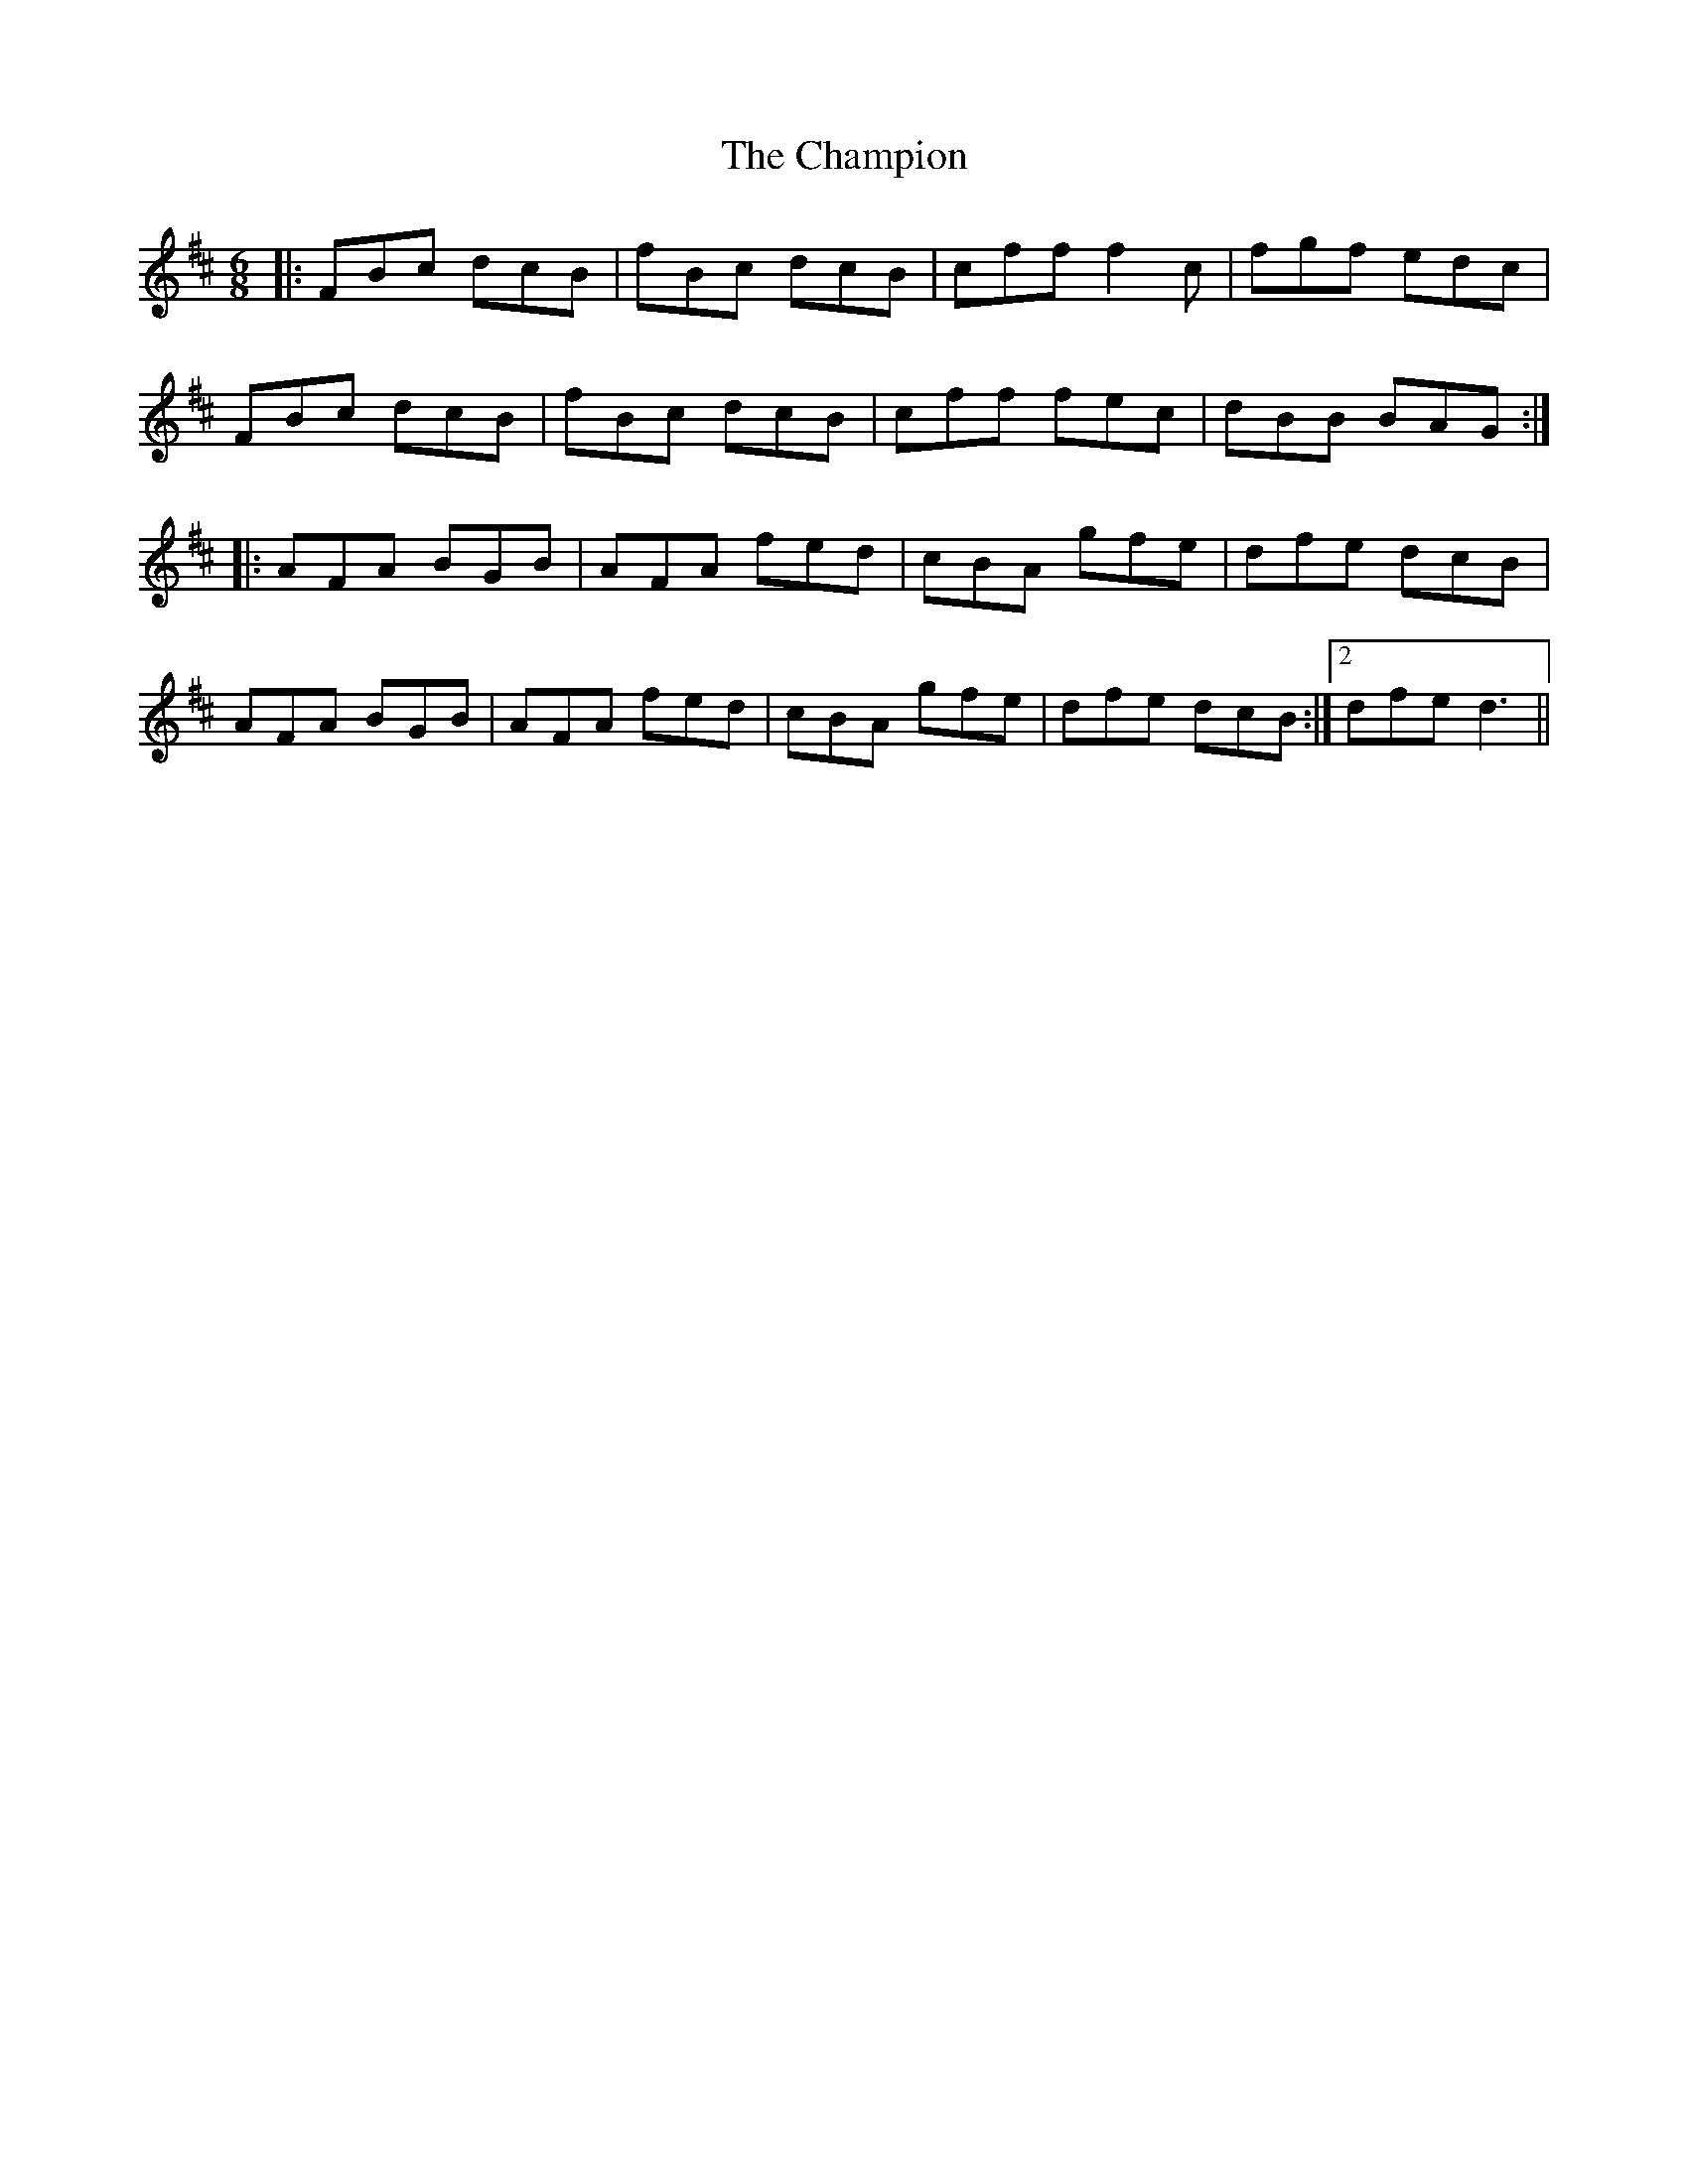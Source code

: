 X: 6744
T: Champion, The
R: jig
M: 6/8
K: Bminor
|:FBc dcB|fBc dcB|cff f2 c|fgf edc|
FBc dcB|fBc dcB|cff fec|dBB BAG:|
|:AFA BGB|AFA fed|cBA gfe|dfe dcB|
AFA BGB|AFA fed|cBA gfe|dfe dcB:|2 dfe d3||

